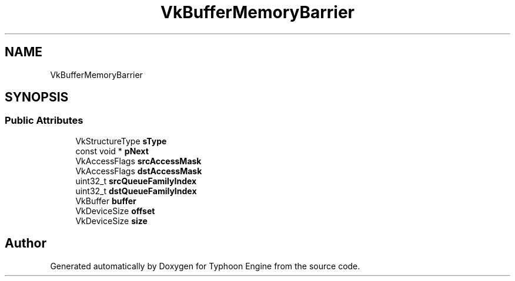 .TH "VkBufferMemoryBarrier" 3 "Sat Jul 20 2019" "Version 0.1" "Typhoon Engine" \" -*- nroff -*-
.ad l
.nh
.SH NAME
VkBufferMemoryBarrier
.SH SYNOPSIS
.br
.PP
.SS "Public Attributes"

.in +1c
.ti -1c
.RI "VkStructureType \fBsType\fP"
.br
.ti -1c
.RI "const void * \fBpNext\fP"
.br
.ti -1c
.RI "VkAccessFlags \fBsrcAccessMask\fP"
.br
.ti -1c
.RI "VkAccessFlags \fBdstAccessMask\fP"
.br
.ti -1c
.RI "uint32_t \fBsrcQueueFamilyIndex\fP"
.br
.ti -1c
.RI "uint32_t \fBdstQueueFamilyIndex\fP"
.br
.ti -1c
.RI "VkBuffer \fBbuffer\fP"
.br
.ti -1c
.RI "VkDeviceSize \fBoffset\fP"
.br
.ti -1c
.RI "VkDeviceSize \fBsize\fP"
.br
.in -1c

.SH "Author"
.PP 
Generated automatically by Doxygen for Typhoon Engine from the source code\&.
